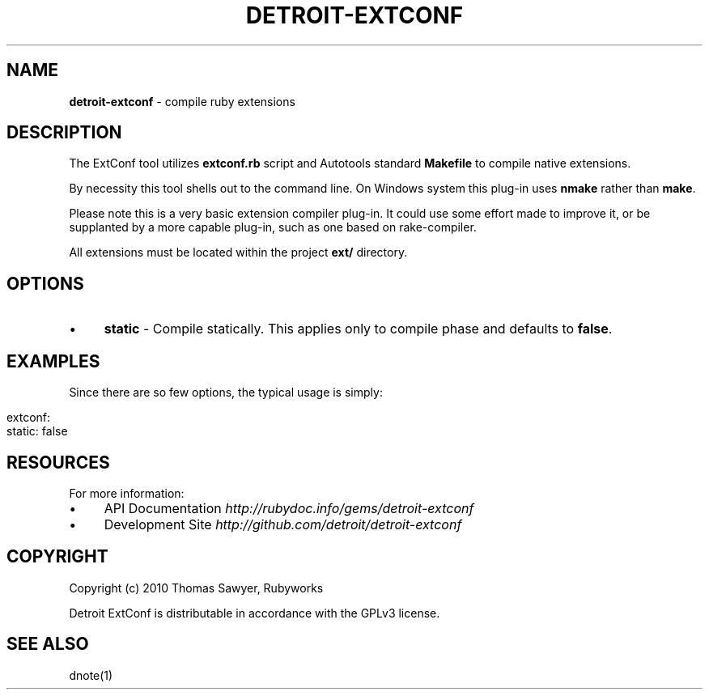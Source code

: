 .\" generated with Ronn/v0.7.3
.\" http://github.com/rtomayko/ronn/tree/0.7.3
.
.TH "DETROIT\-EXTCONF" "5" "October 2011" "" ""
.
.SH "NAME"
\fBdetroit\-extconf\fR \- compile ruby extensions
.
.SH "DESCRIPTION"
The ExtConf tool utilizes \fBextconf\.rb\fR script and Autotools standard \fBMakefile\fR to compile native extensions\.
.
.P
By necessity this tool shells out to the command line\. On Windows system this plug\-in uses \fBnmake\fR rather than \fBmake\fR\.
.
.P
Please note this is a very basic extension compiler plug\-in\. It could use some effort made to improve it, or be supplanted by a more capable plug\-in, such as one based on rake\-compiler\.
.
.P
All extensions must be located within the project \fBext/\fR directory\.
.
.SH "OPTIONS"
.
.IP "\(bu" 4
\fBstatic\fR \- Compile statically\. This applies only to compile phase and defaults to \fBfalse\fR\.
.
.IP "" 0
.
.SH "EXAMPLES"
Since there are so few options, the typical usage is simply:
.
.IP "" 4
.
.nf

extconf:
  static: false
.
.fi
.
.IP "" 0
.
.SH "RESOURCES"
For more information:
.
.IP "\(bu" 4
API Documentation \fIhttp://rubydoc\.info/gems/detroit\-extconf\fR
.
.IP "\(bu" 4
Development Site \fIhttp://github\.com/detroit/detroit\-extconf\fR
.
.IP "" 0
.
.SH "COPYRIGHT"
Copyright (c) 2010 Thomas Sawyer, Rubyworks
.
.P
Detroit ExtConf is distributable in accordance with the GPLv3 license\.
.
.SH "SEE ALSO"
dnote(1)

